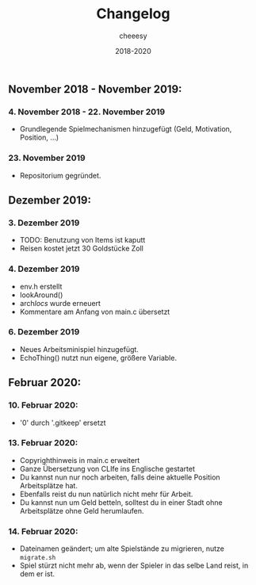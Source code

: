 #+TITLE: Changelog
#+AUTHOR: cheeesy
#+DATE: 2018-2020

** November 2018 - November 2019:
*** 4. November 2018 - 22. November 2019
- Grundlegende Spielmechanismen hinzugefügt (Geld, Motivation, Position, ...)
*** 23. November 2019
- Repositorium gegründet.
** Dezember 2019:
*** 3. Dezember 2019
- TODO: Benutzung von Items ist kaputt
- Reisen kostet jetzt 30 Goldstücke Zoll
*** 4. Dezember 2019
- env.h erstellt
- lookAround()
- arch/locs/ wurde erneuert
- Kommentare am Anfang von main.c übersetzt
*** 6. Dezember 2019
- Neues Arbeitsminispiel hinzugefügt.
- EchoThing() nutzt nun eigene, größere Variable.
** Februar 2020:
*** 10. Februar 2020:
- '0' durch '.gitkeep' ersetzt
*** 13. Februar 2020:
- Copyrighthinweis in main.c erweitert
- Ganze Übersetzung von CLIfe ins Englische gestartet
- Du kannst nun nur noch arbeiten, falls deine aktuelle Position Arbeitsplätze hat.
- Ebenfalls reist du nun natürlich nicht mehr für Arbeit.
- Du kannst nun um Geld betteln, solltest du in einer Stadt ohne Arbeitsplätze ohne Geld herumlaufen.
*** 14. Februar 2020:
- Dateinamen geändert; um alte Spielstände zu migrieren, nutze ~migrate.sh~
- Spiel stürzt nicht mehr ab, wenn der Spieler in das selbe Land reist, in dem er ist.
